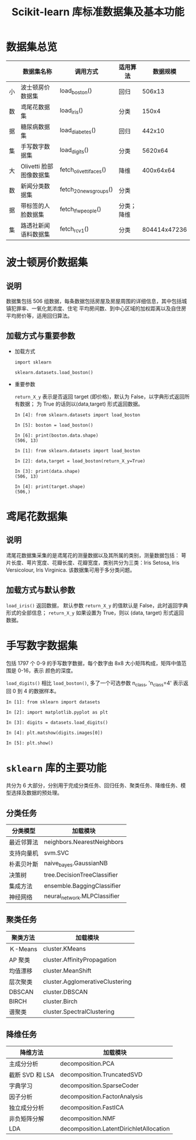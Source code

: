 #+TITLE: Scikit-learn 库标准数据集及基本功能

* 数据集总览
  
  |----+------------------------+------------------------+------------+--------------|
  |    | 数据集名称             | 调用方式               | 适用算法   |     数据规模 |
  |----+------------------------+------------------------+------------+--------------|
  | 小 | 波士顿房价数据集       | load_boston()          | 回归       |       506x13 |
  | 数 | 鸢尾花数据集           | load_iris()            | 分类       |        150x4 |
  | 据 | 糖尿病数据集           | load_diabetes()        | 回归       |       442x10 |
  | 集 | 手写数字数据集         | load_digits()          | 分类       |      5620x64 |
  |----+------------------------+------------------------+------------+--------------|
  | 大 | Olivetti 脸部图像数据集 | fetch_olivetti_faces() | 降维       |    400x64x64 |
  | 数 | 新闻分类数据集         | fetch_20newsgroups()   | 分类       |              |
  | 据 | 带标签的人脸数据集     | fetch_lfw_people()     | 分类；降维 |              |
  | 集 | 路透社新闻语料数据集   | fetch_rcv1()           | 分类       | 804414x47236 |
  |----+------------------------+------------------------+------------+--------------|

* 波士顿房价数据集

** 说明

   数据集包括 506 组数据，每条数据包括房屋及房屋周围的详细信息，其中包括城镇犯罪率、一氧化氮浓度、住宅
   平均房间数、到中心区域的加权距离以及自住房平均房价等，适用回归算法。

** 加载方式与重要参数

   - 加载方式

     #+BEGIN_SRC ipython
       import sklearn

       sklearn.datasets.load_boston()
     #+END_SRC

   - 重要参数

     =return_X_y= 表示是否返回 target (即价格)，默认为 False，以字典形式返回所有数据；
     为 True 的话则以(data,target) 形式返回数据。

     #+BEGIN_SRC ipython
       In [4]: from sklearn.datasets import load_boston

       In [5]: boston = load_boston()

       In [6]: print(boston.data.shape)
       (506, 13)
     #+END_SRC

     #+BEGIN_SRC ipython
       In [1]: from sklearn.datasets import load_boston

       In [2]: data,target = load_boston(return_X_y=True)

       In [3]: print(data.shape)
       (506, 13)

       In [4]: print(target.shape)
       (506,)
     #+END_SRC

* 鸢尾花数据集

** 说明 

   鸢尾花数据集采集的是鸢尾花的测量数据以及其所属的类别，测量数据包括：
   萼片长度、萼片宽度、花瓣长度、花瓣宽度，类别共分为三类：Iris Setosa,
   Iris Versicolour, Iris Virginica. 该数据集可用于多分类问题。

** 加载方式与默认参数

   =load_iris()= 返回数据， 默认参数 =return_X_y= 的值默认是 False，此时返回字典
   形式的全部信息； =return_X_y= 如果设置为 True，则以 (data, target) 形式返回
   数据。

* 手写数字数据集

  包括 1797 个 0-9 的手写数字数据，每个数字由 8x8 大小矩阵构成，矩阵中值范围是 0-16，表示
  颜色的深度。

  =load_digits()= 相比 =load_boston()=, 多了一个可选参数 n_class, 'n_class=4' 表示返
  回 0 到 4 的数据样本。

  #+BEGIN_SRC ipython
    In [1]: from sklearn import datasets

    In [2]: import matplotlib.pyplot as plt

    In [3]: digits = datasets.load_digits()

    In [4]: plt.matshow(digits.images[0])

    In [5]: plt.show()
  #+END_SRC

* =sklearn= 库的主要功能

  共分为 6 大部分，分别用于完成分类任务、回归任务、聚类任务、降维任务、模型选择及数据的预处理。

  
** 分类任务

   | 分类模型   | 加载模块                    |
   |------------+-----------------------------|
   | 最近邻算法 | neighbors.NearestNeighbors  |
   | 支持向量机 | svm.SVC                     |
   | 朴素贝叶斯 | naive_bayes.GaussianNB      |
   | 决策树     | tree.DecisionTreeClassifier |
   | 集成方法   | ensemble.BaggingClassifier  |
   | 神经网络   | neural_network.MLPClassifier |

** 聚类任务

   | 聚类方法 | 加载模块                        |
   |----------+---------------------------------|
   | Ｋ-Means | cluster.KMeans                  |
   | AP 聚类   | cluster.AffinityPropagation     |
   | 均值漂移 | cluster.MeanShift               |
   | 层次聚类 | cluster.AgglomerativeClustering |
   | DBSCAN   | cluster.DBSCAN                  |
   | BIRCH    | cluster.Birch                   |
   | 谱聚类   | cluster.SpectralClustering      |
   
** 降维任务

   | 降维方法        | 加载模块                                |
   |-----------------+-----------------------------------------|
   | 主成分分析      | decomposition.PCA                       |
   | 截断 SVD 和 LSA | decomposition.TruncatedSVD              |
   | 字典学习        | decomposition.SparseCoder               |
   | 因子分析        | decomposition.FactorAnalysis            |
   | 独立成分分析    | decomposition.FastICA                   |
   | 非负矩阵分解    | decomposition.NMF                       |
   | LDA             | decomposition.LatentDirichletAllocation |
